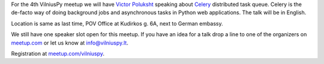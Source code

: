 .. title: VilniusPy #4: Celery
.. slug: vilniuspy-4-celery
.. date: 2015-07-13 15:06:28 UTC+03:00
.. tags:
.. category:
.. link:
.. description:
.. type: text


For the 4th VilniusPy meetup we will have `Victor Poluksht <https://twitter.com/vpoluksht>`_ speaking about
`Celery <http://www.celeryproject.org/>`_ distributed task queue.
Celery is the de-facto way of doing background jobs and asynchronous tasks in Python web applications.
The talk will be in English.

Location is same as last time, POV Office at Kudirkos g. 6A, next to German embassy.

We still have one speaker slot open for this meetup.
If you have an idea for a talk drop a line to one of the organizers on `meetup.com <http://www.meetup.com/vilniuspy>`_
or let us know at `info@vilniuspy.lt <info@vilniuspy.lt>`_.

Registration at `meetup.com/vilniuspy <http://www.meetup.com/vilniuspy/events/223602957/>`_.
